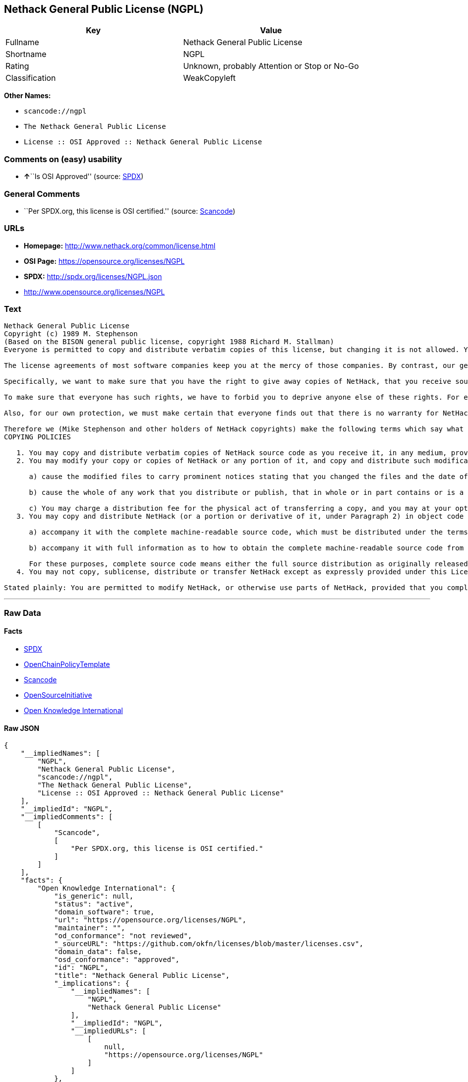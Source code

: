 == Nethack General Public License (NGPL)

[cols=",",options="header",]
|===
|Key |Value
|Fullname |Nethack General Public License
|Shortname |NGPL
|Rating |Unknown, probably Attention or Stop or No-Go
|Classification |WeakCopyleft
|===

*Other Names:*

* `+scancode://ngpl+`
* `+The Nethack General Public License+`
* `+License :: OSI Approved :: Nethack General Public License+`

=== Comments on (easy) usability

* **↑**``Is OSI Approved'' (source:
https://spdx.org/licenses/NGPL.html[SPDX])

=== General Comments

* ``Per SPDX.org, this license is OSI certified.'' (source:
https://github.com/nexB/scancode-toolkit/blob/develop/src/licensedcode/data/licenses/ngpl.yml[Scancode])

=== URLs

* *Homepage:* http://www.nethack.org/common/license.html
* *OSI Page:* https://opensource.org/licenses/NGPL
* *SPDX:* http://spdx.org/licenses/NGPL.json
* http://www.opensource.org/licenses/NGPL

=== Text

....
Nethack General Public License
Copyright (c) 1989 M. Stephenson
(Based on the BISON general public license, copyright 1988 Richard M. Stallman)
Everyone is permitted to copy and distribute verbatim copies of this license, but changing it is not allowed. You can also use this wording to make the terms for other programs.

The license agreements of most software companies keep you at the mercy of those companies. By contrast, our general public license is intended to give everyone the right to share NetHack. To make sure that you get the rights we want you to have, we need to make restrictions that forbid anyone to deny you these rights or to ask you to surrender the rights. Hence this license agreement.

Specifically, we want to make sure that you have the right to give away copies of NetHack, that you receive source code or else can get it if you want it, that you can change NetHack or use pieces of it in new free programs, and that you know you can do these things.

To make sure that everyone has such rights, we have to forbid you to deprive anyone else of these rights. For example, if you distribute copies of NetHack, you must give the recipients all the rights that you have. You must make sure that they, too, receive or can get the source code. And you must tell them their rights.

Also, for our own protection, we must make certain that everyone finds out that there is no warranty for NetHack. If NetHack is modified by someone else and passed on, we want its recipients to know that what they have is not what we distributed.

Therefore we (Mike Stephenson and other holders of NetHack copyrights) make the following terms which say what you must do to be allowed to distribute or change NetHack.
COPYING POLICIES

   1. You may copy and distribute verbatim copies of NetHack source code as you receive it, in any medium, provided that you keep intact the notices on all files that refer to copyrights, to this License Agreement, and to the absence of any warranty; and give any other recipients of the NetHack program a copy of this License Agreement along with the program.
   2. You may modify your copy or copies of NetHack or any portion of it, and copy and distribute such modifications under the terms of Paragraph 1 above (including distributing this License Agreement), provided that you also do the following:

      a) cause the modified files to carry prominent notices stating that you changed the files and the date of any change; and

      b) cause the whole of any work that you distribute or publish, that in whole or in part contains or is a derivative of NetHack or any part thereof, to be licensed at no charge to all third parties on terms identical to those contained in this License Agreement (except that you may choose to grant more extensive warranty protection to some or all third parties, at your option)

      c) You may charge a distribution fee for the physical act of transferring a copy, and you may at your option offer warranty protection in exchange for a fee.
   3. You may copy and distribute NetHack (or a portion or derivative of it, under Paragraph 2) in object code or executable form under the terms of Paragraphs 1 and 2 above provided that you also do one of the following:

      a) accompany it with the complete machine-readable source code, which must be distributed under the terms of Paragraphs 1 and 2 above; or,

      b) accompany it with full information as to how to obtain the complete machine-readable source code from an appropriate archive site. (This alternative is allowed only for noncommercial distribution.)

      For these purposes, complete source code means either the full source distribution as originally released over Usenet or updated copies of the files in this distribution used to create the object code or executable.
   4. You may not copy, sublicense, distribute or transfer NetHack except as expressly provided under this License Agreement. Any attempt otherwise to copy, sublicense, distribute or transfer NetHack is void and your rights to use the program under this License agreement shall be automatically terminated. However, parties who have received computer software programs from you with this License Agreement will not have their licenses terminated so long as such parties remain in full compliance.

Stated plainly: You are permitted to modify NetHack, or otherwise use parts of NetHack, provided that you comply with the conditions specified above; in particular, your modified NetHack or program containing parts of NetHack must remain freely available as provided in this License Agreement. In other words, go ahead and share NetHack, but don't try to stop anyone else from sharing it farther.
....

'''''

=== Raw Data

==== Facts

* https://spdx.org/licenses/NGPL.html[SPDX]
* https://github.com/OpenChain-Project/curriculum/raw/ddf1e879341adbd9b297cd67c5d5c16b2076540b/policy-template/Open%20Source%20Policy%20Template%20for%20OpenChain%20Specification%201.2.ods[OpenChainPolicyTemplate]
* https://github.com/nexB/scancode-toolkit/blob/develop/src/licensedcode/data/licenses/ngpl.yml[Scancode]
* https://opensource.org/licenses/[OpenSourceInitiative]
* https://github.com/okfn/licenses/blob/master/licenses.csv[Open
Knowledge International]

==== Raw JSON

....
{
    "__impliedNames": [
        "NGPL",
        "Nethack General Public License",
        "scancode://ngpl",
        "The Nethack General Public License",
        "License :: OSI Approved :: Nethack General Public License"
    ],
    "__impliedId": "NGPL",
    "__impliedComments": [
        [
            "Scancode",
            [
                "Per SPDX.org, this license is OSI certified."
            ]
        ]
    ],
    "facts": {
        "Open Knowledge International": {
            "is_generic": null,
            "status": "active",
            "domain_software": true,
            "url": "https://opensource.org/licenses/NGPL",
            "maintainer": "",
            "od_conformance": "not reviewed",
            "_sourceURL": "https://github.com/okfn/licenses/blob/master/licenses.csv",
            "domain_data": false,
            "osd_conformance": "approved",
            "id": "NGPL",
            "title": "Nethack General Public License",
            "_implications": {
                "__impliedNames": [
                    "NGPL",
                    "Nethack General Public License"
                ],
                "__impliedId": "NGPL",
                "__impliedURLs": [
                    [
                        null,
                        "https://opensource.org/licenses/NGPL"
                    ]
                ]
            },
            "domain_content": false
        },
        "SPDX": {
            "isSPDXLicenseDeprecated": false,
            "spdxFullName": "Nethack General Public License",
            "spdxDetailsURL": "http://spdx.org/licenses/NGPL.json",
            "_sourceURL": "https://spdx.org/licenses/NGPL.html",
            "spdxLicIsOSIApproved": true,
            "spdxSeeAlso": [
                "https://opensource.org/licenses/NGPL"
            ],
            "_implications": {
                "__impliedNames": [
                    "NGPL",
                    "Nethack General Public License"
                ],
                "__impliedId": "NGPL",
                "__impliedJudgement": [
                    [
                        "SPDX",
                        {
                            "tag": "PositiveJudgement",
                            "contents": "Is OSI Approved"
                        }
                    ]
                ],
                "__isOsiApproved": true,
                "__impliedURLs": [
                    [
                        "SPDX",
                        "http://spdx.org/licenses/NGPL.json"
                    ],
                    [
                        null,
                        "https://opensource.org/licenses/NGPL"
                    ]
                ]
            },
            "spdxLicenseId": "NGPL"
        },
        "Scancode": {
            "otherUrls": [
                "http://www.opensource.org/licenses/NGPL",
                "https://opensource.org/licenses/NGPL"
            ],
            "homepageUrl": "http://www.nethack.org/common/license.html",
            "shortName": "Nethack General Public License",
            "textUrls": null,
            "text": "Nethack General Public License\nCopyright (c) 1989 M. Stephenson\n(Based on the BISON general public license, copyright 1988 Richard M. Stallman)\nEveryone is permitted to copy and distribute verbatim copies of this license, but changing it is not allowed. You can also use this wording to make the terms for other programs.\n\nThe license agreements of most software companies keep you at the mercy of those companies. By contrast, our general public license is intended to give everyone the right to share NetHack. To make sure that you get the rights we want you to have, we need to make restrictions that forbid anyone to deny you these rights or to ask you to surrender the rights. Hence this license agreement.\n\nSpecifically, we want to make sure that you have the right to give away copies of NetHack, that you receive source code or else can get it if you want it, that you can change NetHack or use pieces of it in new free programs, and that you know you can do these things.\n\nTo make sure that everyone has such rights, we have to forbid you to deprive anyone else of these rights. For example, if you distribute copies of NetHack, you must give the recipients all the rights that you have. You must make sure that they, too, receive or can get the source code. And you must tell them their rights.\n\nAlso, for our own protection, we must make certain that everyone finds out that there is no warranty for NetHack. If NetHack is modified by someone else and passed on, we want its recipients to know that what they have is not what we distributed.\n\nTherefore we (Mike Stephenson and other holders of NetHack copyrights) make the following terms which say what you must do to be allowed to distribute or change NetHack.\nCOPYING POLICIES\n\n   1. You may copy and distribute verbatim copies of NetHack source code as you receive it, in any medium, provided that you keep intact the notices on all files that refer to copyrights, to this License Agreement, and to the absence of any warranty; and give any other recipients of the NetHack program a copy of this License Agreement along with the program.\n   2. You may modify your copy or copies of NetHack or any portion of it, and copy and distribute such modifications under the terms of Paragraph 1 above (including distributing this License Agreement), provided that you also do the following:\n\n      a) cause the modified files to carry prominent notices stating that you changed the files and the date of any change; and\n\n      b) cause the whole of any work that you distribute or publish, that in whole or in part contains or is a derivative of NetHack or any part thereof, to be licensed at no charge to all third parties on terms identical to those contained in this License Agreement (except that you may choose to grant more extensive warranty protection to some or all third parties, at your option)\n\n      c) You may charge a distribution fee for the physical act of transferring a copy, and you may at your option offer warranty protection in exchange for a fee.\n   3. You may copy and distribute NetHack (or a portion or derivative of it, under Paragraph 2) in object code or executable form under the terms of Paragraphs 1 and 2 above provided that you also do one of the following:\n\n      a) accompany it with the complete machine-readable source code, which must be distributed under the terms of Paragraphs 1 and 2 above; or,\n\n      b) accompany it with full information as to how to obtain the complete machine-readable source code from an appropriate archive site. (This alternative is allowed only for noncommercial distribution.)\n\n      For these purposes, complete source code means either the full source distribution as originally released over Usenet or updated copies of the files in this distribution used to create the object code or executable.\n   4. You may not copy, sublicense, distribute or transfer NetHack except as expressly provided under this License Agreement. Any attempt otherwise to copy, sublicense, distribute or transfer NetHack is void and your rights to use the program under this License agreement shall be automatically terminated. However, parties who have received computer software programs from you with this License Agreement will not have their licenses terminated so long as such parties remain in full compliance.\n\nStated plainly: You are permitted to modify NetHack, or otherwise use parts of NetHack, provided that you comply with the conditions specified above; in particular, your modified NetHack or program containing parts of NetHack must remain freely available as provided in this License Agreement. In other words, go ahead and share NetHack, but don't try to stop anyone else from sharing it farther.",
            "category": "Copyleft Limited",
            "osiUrl": null,
            "owner": "NetHack",
            "_sourceURL": "https://github.com/nexB/scancode-toolkit/blob/develop/src/licensedcode/data/licenses/ngpl.yml",
            "key": "ngpl",
            "name": "Nethack General Public License",
            "spdxId": "NGPL",
            "notes": "Per SPDX.org, this license is OSI certified.",
            "_implications": {
                "__impliedNames": [
                    "scancode://ngpl",
                    "Nethack General Public License",
                    "NGPL"
                ],
                "__impliedId": "NGPL",
                "__impliedComments": [
                    [
                        "Scancode",
                        [
                            "Per SPDX.org, this license is OSI certified."
                        ]
                    ]
                ],
                "__impliedCopyleft": [
                    [
                        "Scancode",
                        "WeakCopyleft"
                    ]
                ],
                "__calculatedCopyleft": "WeakCopyleft",
                "__impliedText": "Nethack General Public License\nCopyright (c) 1989 M. Stephenson\n(Based on the BISON general public license, copyright 1988 Richard M. Stallman)\nEveryone is permitted to copy and distribute verbatim copies of this license, but changing it is not allowed. You can also use this wording to make the terms for other programs.\n\nThe license agreements of most software companies keep you at the mercy of those companies. By contrast, our general public license is intended to give everyone the right to share NetHack. To make sure that you get the rights we want you to have, we need to make restrictions that forbid anyone to deny you these rights or to ask you to surrender the rights. Hence this license agreement.\n\nSpecifically, we want to make sure that you have the right to give away copies of NetHack, that you receive source code or else can get it if you want it, that you can change NetHack or use pieces of it in new free programs, and that you know you can do these things.\n\nTo make sure that everyone has such rights, we have to forbid you to deprive anyone else of these rights. For example, if you distribute copies of NetHack, you must give the recipients all the rights that you have. You must make sure that they, too, receive or can get the source code. And you must tell them their rights.\n\nAlso, for our own protection, we must make certain that everyone finds out that there is no warranty for NetHack. If NetHack is modified by someone else and passed on, we want its recipients to know that what they have is not what we distributed.\n\nTherefore we (Mike Stephenson and other holders of NetHack copyrights) make the following terms which say what you must do to be allowed to distribute or change NetHack.\nCOPYING POLICIES\n\n   1. You may copy and distribute verbatim copies of NetHack source code as you receive it, in any medium, provided that you keep intact the notices on all files that refer to copyrights, to this License Agreement, and to the absence of any warranty; and give any other recipients of the NetHack program a copy of this License Agreement along with the program.\n   2. You may modify your copy or copies of NetHack or any portion of it, and copy and distribute such modifications under the terms of Paragraph 1 above (including distributing this License Agreement), provided that you also do the following:\n\n      a) cause the modified files to carry prominent notices stating that you changed the files and the date of any change; and\n\n      b) cause the whole of any work that you distribute or publish, that in whole or in part contains or is a derivative of NetHack or any part thereof, to be licensed at no charge to all third parties on terms identical to those contained in this License Agreement (except that you may choose to grant more extensive warranty protection to some or all third parties, at your option)\n\n      c) You may charge a distribution fee for the physical act of transferring a copy, and you may at your option offer warranty protection in exchange for a fee.\n   3. You may copy and distribute NetHack (or a portion or derivative of it, under Paragraph 2) in object code or executable form under the terms of Paragraphs 1 and 2 above provided that you also do one of the following:\n\n      a) accompany it with the complete machine-readable source code, which must be distributed under the terms of Paragraphs 1 and 2 above; or,\n\n      b) accompany it with full information as to how to obtain the complete machine-readable source code from an appropriate archive site. (This alternative is allowed only for noncommercial distribution.)\n\n      For these purposes, complete source code means either the full source distribution as originally released over Usenet or updated copies of the files in this distribution used to create the object code or executable.\n   4. You may not copy, sublicense, distribute or transfer NetHack except as expressly provided under this License Agreement. Any attempt otherwise to copy, sublicense, distribute or transfer NetHack is void and your rights to use the program under this License agreement shall be automatically terminated. However, parties who have received computer software programs from you with this License Agreement will not have their licenses terminated so long as such parties remain in full compliance.\n\nStated plainly: You are permitted to modify NetHack, or otherwise use parts of NetHack, provided that you comply with the conditions specified above; in particular, your modified NetHack or program containing parts of NetHack must remain freely available as provided in this License Agreement. In other words, go ahead and share NetHack, but don't try to stop anyone else from sharing it farther.",
                "__impliedURLs": [
                    [
                        "Homepage",
                        "http://www.nethack.org/common/license.html"
                    ],
                    [
                        null,
                        "http://www.opensource.org/licenses/NGPL"
                    ],
                    [
                        null,
                        "https://opensource.org/licenses/NGPL"
                    ]
                ]
            }
        },
        "OpenChainPolicyTemplate": {
            "isSaaSDeemed": "no",
            "licenseType": "copyleft",
            "freedomOrDeath": "no",
            "typeCopyleft": "weak",
            "_sourceURL": "https://github.com/OpenChain-Project/curriculum/raw/ddf1e879341adbd9b297cd67c5d5c16b2076540b/policy-template/Open%20Source%20Policy%20Template%20for%20OpenChain%20Specification%201.2.ods",
            "name": "Nethack General Public License ",
            "commercialUse": true,
            "spdxId": "NGPL",
            "_implications": {
                "__impliedNames": [
                    "NGPL"
                ]
            }
        },
        "OpenSourceInitiative": {
            "text": [
                {
                    "url": "https://opensource.org/licenses/NGPL",
                    "title": "HTML",
                    "media_type": "text/html"
                }
            ],
            "identifiers": [
                {
                    "identifier": "NGPL",
                    "scheme": "SPDX"
                },
                {
                    "identifier": "License :: OSI Approved :: Nethack General Public License",
                    "scheme": "Trove"
                }
            ],
            "superseded_by": null,
            "_sourceURL": "https://opensource.org/licenses/",
            "name": "The Nethack General Public License",
            "other_names": [],
            "keywords": [
                "discouraged",
                "non-reusable",
                "osi-approved"
            ],
            "id": "NGPL",
            "links": [
                {
                    "note": "OSI Page",
                    "url": "https://opensource.org/licenses/NGPL"
                }
            ],
            "_implications": {
                "__impliedNames": [
                    "NGPL",
                    "The Nethack General Public License",
                    "NGPL",
                    "License :: OSI Approved :: Nethack General Public License"
                ],
                "__impliedURLs": [
                    [
                        "OSI Page",
                        "https://opensource.org/licenses/NGPL"
                    ]
                ]
            }
        }
    },
    "__impliedJudgement": [
        [
            "SPDX",
            {
                "tag": "PositiveJudgement",
                "contents": "Is OSI Approved"
            }
        ]
    ],
    "__impliedCopyleft": [
        [
            "Scancode",
            "WeakCopyleft"
        ]
    ],
    "__calculatedCopyleft": "WeakCopyleft",
    "__isOsiApproved": true,
    "__impliedText": "Nethack General Public License\nCopyright (c) 1989 M. Stephenson\n(Based on the BISON general public license, copyright 1988 Richard M. Stallman)\nEveryone is permitted to copy and distribute verbatim copies of this license, but changing it is not allowed. You can also use this wording to make the terms for other programs.\n\nThe license agreements of most software companies keep you at the mercy of those companies. By contrast, our general public license is intended to give everyone the right to share NetHack. To make sure that you get the rights we want you to have, we need to make restrictions that forbid anyone to deny you these rights or to ask you to surrender the rights. Hence this license agreement.\n\nSpecifically, we want to make sure that you have the right to give away copies of NetHack, that you receive source code or else can get it if you want it, that you can change NetHack or use pieces of it in new free programs, and that you know you can do these things.\n\nTo make sure that everyone has such rights, we have to forbid you to deprive anyone else of these rights. For example, if you distribute copies of NetHack, you must give the recipients all the rights that you have. You must make sure that they, too, receive or can get the source code. And you must tell them their rights.\n\nAlso, for our own protection, we must make certain that everyone finds out that there is no warranty for NetHack. If NetHack is modified by someone else and passed on, we want its recipients to know that what they have is not what we distributed.\n\nTherefore we (Mike Stephenson and other holders of NetHack copyrights) make the following terms which say what you must do to be allowed to distribute or change NetHack.\nCOPYING POLICIES\n\n   1. You may copy and distribute verbatim copies of NetHack source code as you receive it, in any medium, provided that you keep intact the notices on all files that refer to copyrights, to this License Agreement, and to the absence of any warranty; and give any other recipients of the NetHack program a copy of this License Agreement along with the program.\n   2. You may modify your copy or copies of NetHack or any portion of it, and copy and distribute such modifications under the terms of Paragraph 1 above (including distributing this License Agreement), provided that you also do the following:\n\n      a) cause the modified files to carry prominent notices stating that you changed the files and the date of any change; and\n\n      b) cause the whole of any work that you distribute or publish, that in whole or in part contains or is a derivative of NetHack or any part thereof, to be licensed at no charge to all third parties on terms identical to those contained in this License Agreement (except that you may choose to grant more extensive warranty protection to some or all third parties, at your option)\n\n      c) You may charge a distribution fee for the physical act of transferring a copy, and you may at your option offer warranty protection in exchange for a fee.\n   3. You may copy and distribute NetHack (or a portion or derivative of it, under Paragraph 2) in object code or executable form under the terms of Paragraphs 1 and 2 above provided that you also do one of the following:\n\n      a) accompany it with the complete machine-readable source code, which must be distributed under the terms of Paragraphs 1 and 2 above; or,\n\n      b) accompany it with full information as to how to obtain the complete machine-readable source code from an appropriate archive site. (This alternative is allowed only for noncommercial distribution.)\n\n      For these purposes, complete source code means either the full source distribution as originally released over Usenet or updated copies of the files in this distribution used to create the object code or executable.\n   4. You may not copy, sublicense, distribute or transfer NetHack except as expressly provided under this License Agreement. Any attempt otherwise to copy, sublicense, distribute or transfer NetHack is void and your rights to use the program under this License agreement shall be automatically terminated. However, parties who have received computer software programs from you with this License Agreement will not have their licenses terminated so long as such parties remain in full compliance.\n\nStated plainly: You are permitted to modify NetHack, or otherwise use parts of NetHack, provided that you comply with the conditions specified above; in particular, your modified NetHack or program containing parts of NetHack must remain freely available as provided in this License Agreement. In other words, go ahead and share NetHack, but don't try to stop anyone else from sharing it farther.",
    "__impliedURLs": [
        [
            "SPDX",
            "http://spdx.org/licenses/NGPL.json"
        ],
        [
            null,
            "https://opensource.org/licenses/NGPL"
        ],
        [
            "Homepage",
            "http://www.nethack.org/common/license.html"
        ],
        [
            null,
            "http://www.opensource.org/licenses/NGPL"
        ],
        [
            "OSI Page",
            "https://opensource.org/licenses/NGPL"
        ]
    ]
}
....

'''''

=== Dot Cluster Graph

image:../dot/NGPL.svg[image,title="dot"]